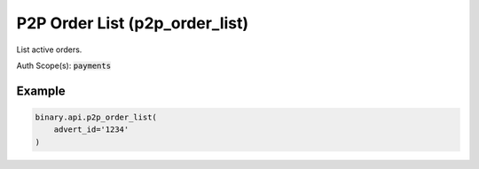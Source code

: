 
P2P Order List (p2p_order_list)
================================================================

List active orders.

Auth Scope(s): :code:`payments`


.. py:method:: p2p_order_list(active: Optional[Union[int, float, Decimal]] = None, advert_id: Optional[str] = None, limit: Optional[int] = None, offset: Optional[int] = None, subscribe: Optional[Union[bool, int]] = None, passthrough: Optional[Any] = None, req_id: Optional[int] = None) -> int

   :param active: [Optional] Should be 1 to list active, 0 to list inactive (historical).
   :type active: Optional[Union[int, float, Decimal]]
   :param advert_id: [Optional] If present, lists orders applying to a specific advert.
   :type advert_id: Optional[str]
   :param limit: [Optional] Used for paging.
   :type limit: Optional[int]
   :param offset: [Optional] Used for paging.
   :type offset: Optional[int]
   :param subscribe: [Optional] If set to 1, will send updates whenever there is a change to any order belonging to you.
   :type subscribe: Optional[Union[bool, int]]
   :param passthrough: [Optional] Used to pass data through the websocket, which may be retrieved via the `echo_req` output field.
   :type passthrough: Optional[Any]
   :param req_id: [Optional] Used to map request to response.
   :type req_id: Optional[int]
   :returns: req_id
   :rtype: int


Example
"""""""

.. code-block:: python
  :name: binary.api.p2p_order_list

  binary.api.p2p_order_list(
      advert_id='1234'
  )

.. seealso::
   * `Binary API Docs for p2p_order_list <https://developers.binary.com/api/#p2p_order_list>`_
    